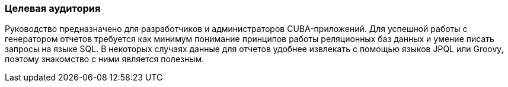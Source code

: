 :sourcesdir: ../../../source

[[audience]]
=== Целевая аудитория

Руководство предназначено для разработчиков и администраторов CUBA-приложений. Для успешной работы с генератором отчетов требуется как минимум понимание принципов работы реляционных баз данных и умение писать запросы на языке SQL. В некоторых случаях данные для отчетов удобнее извлекать с помощью языков JPQL или Groovy, поэтому знакомство с ними является полезным.

